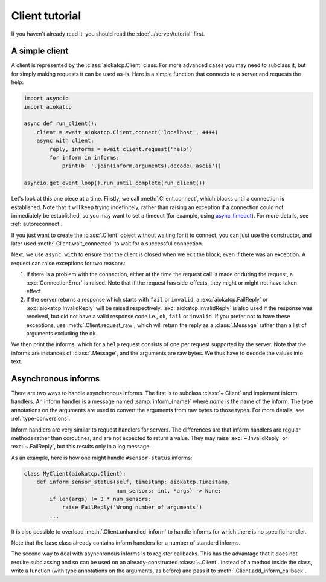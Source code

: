 Client tutorial
===============
If you haven't already read it, you should read the :doc:`../server/tutorial` first.

A simple client
---------------
A client is represented by the :class:`aiokatcp.Client` class. For more
advanced cases you may need to subclass it, but for simply making requests it
can be used as-is. Here is a simple function that connects to a server and
requests the help:

.. code:: python

   import asyncio
   import aiokatcp

   async def run_client():
       client = await aiokatcp.Client.connect('localhost', 4444)
       async with client:
           reply, informs = await client.request('help')
           for inform in informs:
               print(b' '.join(inform.arguments).decode('ascii'))

   asyncio.get_event_loop().run_until_complete(run_client())

Let's look at this one piece at a time. Firstly, we call
:meth:`.Client.connect`, which blocks until a connection is established. Note
that it will keep trying indefinitely, rather than raising an exception if a
connection could not immediately be established, so you may want to set a
timeout (for example, using `async_timeout`_). For more details, see
:ref:`autoreconnect`.

If you just want to create the :class:`.Client` object
without waiting for it to connect, you can just use the constructor, and later
used :meth:`.Client.wait_connected` to wait for a successful connection.

.. _async_timeout: https://github.com/aio-libs/async-timeout

Next, we use ``async with`` to ensure that the client is closed when we
exit the block, even if there was an exception. A request can raise exceptions
for two reasons:

1. If there is a problem with the connection, either at the time the request
   call is made or during the request, a :exc:`ConnectionError` is raised.
   Note that if the request has side-effects, they might or might not have
   taken effect.

2. If the server returns a response which starts with ``fail`` or ``invalid``,
   a :exc:`aiokatcp.FailReply` or :exc:`aiokatcp.InvalidReply` will be raised
   respectively. :exc:`aiokatcp.InvalidReply` is also used if the response was
   received, but did not have a valid response code i.e., ``ok``, ``fail`` or
   ``invalid``. If you prefer not to have these exceptions, use
   :meth:`.Client.request_raw`, which will return the reply as a
   :class:`.Message` rather than a list of arguments excluding the ``ok``.

We then print the informs, which for a ``help`` request consists of one per
request supported by the server. Note that the informs are instances of
:class:`.Message`, and the arguments are raw bytes. We thus have to decode the
values into text.

Asynchronous informs
--------------------
There are two ways to handle asynchronous informs. The first is to subclass
:class:`~.Client` and implement inform handlers. An inform handler is a message named
:samp:`inform_{name}` where *name* is the name of the inform. The type
annotations on the arguments are used to convert the arguments from raw bytes
to those types. For more details, see :ref:`type-conversions`.

Inform handlers are very similar to request handlers for servers. The
differences are that inform handlers are regular methods rather than
coroutines, and are not expected to return a value. They may raise
:exc:`~.InvalidReply` or :exc:`~.FailReply`, but this results only in a log
message.

As an example, here is how one might handle ``#sensor-status`` informs:

.. code:: python

    class MyClient(aiokatcp.Client):
        def inform_sensor_status(self, timestamp: aiokatcp.Timestamp,
                                 num_sensors: int, *args) -> None:
            if len(args) != 3 * num_sensors:
                raise FailReply('Wrong number of arguments')
            ...

It is also possible to overload :meth:`.Client.unhandled_inform` to handle
informs for which there is no specific handler.

Note that the base class already contains inform handlers for a number of
standard informs.

The second way to deal with asynchronous informs is to register callbacks. This
has the advantage that it does not require subclassing and so can be used on an
already-constructed :class:`~.Client`. Instead of a method inside the class,
write a function (with type annotations on the arguments, as before) and pass
it to :meth:`.Client.add_inform_callback`.
